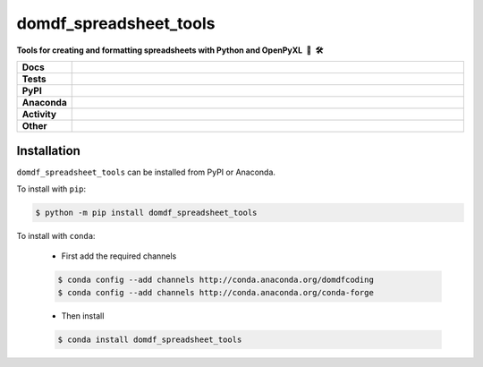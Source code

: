 =========================
domdf_spreadsheet_tools
=========================

.. start short_desc

**Tools for creating and formatting spreadsheets with Python and OpenPyXL 🐍 🛠️**

.. end short_desc
.. start shields

.. list-table::
	:stub-columns: 1
	:widths: 10 90

	* - Docs
	  - |docs| |docs_check|
	* - Tests
	  - |travis| |actions_windows| |actions_macos| |codefactor| |pre_commit_ci|
	* - PyPI
	  - |pypi-version| |supported-versions| |supported-implementations| |wheel|
	* - Anaconda
	  - |conda-version| |conda-platform|
	* - Activity
	  - |commits-latest| |commits-since| |maintained|
	* - Other
	  - |license| |language| |requires| |pre_commit|

.. |docs| image:: https://img.shields.io/readthedocs/domdf_spreadsheet_tools/latest?logo=read-the-docs
	:target: https://domdf_spreadsheet_tools.readthedocs.io/en/latest/?badge=latest
	:alt: Documentation Build Status

.. |docs_check| image:: https://github.com/domdfcoding/domdf_spreadsheet_tools/workflows/Docs%20Check/badge.svg
	:target: https://github.com/domdfcoding/domdf_spreadsheet_tools/actions?query=workflow%3A%22Docs+Check%22
	:alt: Docs Check Status

.. |travis| image:: https://img.shields.io/travis/com/domdfcoding/domdf_spreadsheet_tools/master?logo=travis
	:target: https://travis-ci.com/domdfcoding/domdf_spreadsheet_tools
	:alt: Travis Build Status

.. |actions_windows| image:: https://github.com/domdfcoding/domdf_spreadsheet_tools/workflows/Windows%20Tests/badge.svg
	:target: https://github.com/domdfcoding/domdf_spreadsheet_tools/actions?query=workflow%3A%22Windows+Tests%22
	:alt: Windows Tests Status

.. |actions_macos| image:: https://github.com/domdfcoding/domdf_spreadsheet_tools/workflows/macOS%20Tests/badge.svg
	:target: https://github.com/domdfcoding/domdf_spreadsheet_tools/actions?query=workflow%3A%22macOS+Tests%22
	:alt: macOS Tests Status

.. |requires| image:: https://requires.io/github/domdfcoding/domdf_spreadsheet_tools/requirements.svg?branch=master
	:target: https://requires.io/github/domdfcoding/domdf_spreadsheet_tools/requirements/?branch=master
	:alt: Requirements Status

.. |codefactor| image:: https://img.shields.io/codefactor/grade/github/domdfcoding/domdf_spreadsheet_tools?logo=codefactor
	:target: https://www.codefactor.io/repository/github/domdfcoding/domdf_spreadsheet_tools
	:alt: CodeFactor Grade

.. |pypi-version| image:: https://img.shields.io/pypi/v/domdf_spreadsheet_tools
	:target: https://pypi.org/project/domdf_spreadsheet_tools/
	:alt: PyPI - Package Version

.. |supported-versions| image:: https://img.shields.io/pypi/pyversions/domdf_spreadsheet_tools?logo=python&logoColor=white
	:target: https://pypi.org/project/domdf_spreadsheet_tools/
	:alt: PyPI - Supported Python Versions

.. |supported-implementations| image:: https://img.shields.io/pypi/implementation/domdf_spreadsheet_tools
	:target: https://pypi.org/project/domdf_spreadsheet_tools/
	:alt: PyPI - Supported Implementations

.. |wheel| image:: https://img.shields.io/pypi/wheel/domdf_spreadsheet_tools
	:target: https://pypi.org/project/domdf_spreadsheet_tools/
	:alt: PyPI - Wheel

.. |conda-version| image:: https://img.shields.io/conda/v/domdfcoding/domdf_spreadsheet_tools?logo=anaconda
	:target: https://anaconda.org/domdfcoding/domdf_spreadsheet_tools
	:alt: Conda - Package Version

.. |conda-platform| image:: https://img.shields.io/conda/pn/domdfcoding/domdf_spreadsheet_tools?label=conda%7Cplatform
	:target: https://anaconda.org/domdfcoding/domdf_spreadsheet_tools
	:alt: Conda - Platform

.. |license| image:: https://img.shields.io/github/license/domdfcoding/domdf_spreadsheet_tools
	:target: https://github.com/domdfcoding/domdf_spreadsheet_tools/blob/master/LICENSE
	:alt: License

.. |language| image:: https://img.shields.io/github/languages/top/domdfcoding/domdf_spreadsheet_tools
	:alt: GitHub top language

.. |commits-since| image:: https://img.shields.io/github/commits-since/domdfcoding/domdf_spreadsheet_tools/v0.1.6
	:target: https://github.com/domdfcoding/domdf_spreadsheet_tools/pulse
	:alt: GitHub commits since tagged version

.. |commits-latest| image:: https://img.shields.io/github/last-commit/domdfcoding/domdf_spreadsheet_tools
	:target: https://github.com/domdfcoding/domdf_spreadsheet_tools/commit/master
	:alt: GitHub last commit

.. |maintained| image:: https://img.shields.io/maintenance/yes/2020
	:alt: Maintenance

.. |pre_commit| image:: https://img.shields.io/badge/pre--commit-enabled-brightgreen?logo=pre-commit&logoColor=white
	:target: https://github.com/pre-commit/pre-commit
	:alt: pre-commit

.. |pre_commit_ci| image:: https://results.pre-commit.ci/badge/github/domdfcoding/domdf_spreadsheet_tools/master.svg
	:target: https://results.pre-commit.ci/latest/github/domdfcoding/domdf_spreadsheet_tools/master
	:alt: pre-commit.ci status

.. end shields


Installation
----------------

.. start installation

``domdf_spreadsheet_tools`` can be installed from PyPI or Anaconda.

To install with ``pip``:

.. code-block:: bash

	$ python -m pip install domdf_spreadsheet_tools

To install with ``conda``:

	* First add the required channels

	.. code-block:: bash

		$ conda config --add channels http://conda.anaconda.org/domdfcoding
		$ conda config --add channels http://conda.anaconda.org/conda-forge

	* Then install

	.. code-block:: bash

		$ conda install domdf_spreadsheet_tools

.. end installation
